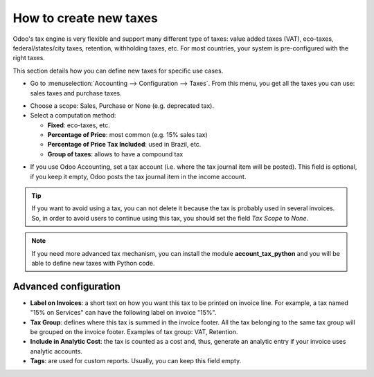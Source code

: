 ========================
How to create new taxes
========================

Odoo's tax engine is very flexible and support many different type of
taxes: value added taxes (VAT), eco-taxes, federal/states/city taxes, retention,
withholding taxes, etc. For most countries, your system is pre-configured with the
right taxes.

This section details how you can define new taxes for specific use cases.

* Go to :menuselection:`Accounting --> Configuration --> Taxes`. From this menu, you
  get all the taxes you can use: sales taxes and purchase taxes.

.. image:: media/create01.png
   :align: center

* Choose a scope: Sales, Purchase or None (e.g. deprecated tax).

* Select a computation method:

  * **Fixed**: eco-taxes, etc.

  * **Percentage of Price**: most common (e.g. 15% sales tax)

  * **Percentage of Price Tax Included**: used in Brazil, etc.

  * **Group of taxes**: allows to have a compound tax

.. image:: media/create02.png
   :align: center


* If you use Odoo Accounting, set a tax account (i.e. where the tax journal item will be
  posted). This field is optional, if you keep it empty, Odoo posts
  the tax journal item in the income account.

.. tip::
    If you want to avoid using a tax, you can not delete it because the tax
    is probably used in several invoices. So, in order to avoid users to
    continue using this tax, you should set the field *Tax Scope* to *None*.

.. note::
    If you need more advanced tax mechanism, you can install the
    module **account_tax_python** and you will be able to define new taxes
    with Python code.

Advanced configuration
======================

* **Label on Invoices**: a short text on how you want this tax to be
  printed on invoice line. For example, a tax named "15% on
  Services" can have the following label on invoice "15%".

* **Tax Group**: defines where this tax is summed in the invoice footer.
  All the tax belonging to the same tax group will be grouped on
  the invoice footer. Examples of tax group: VAT, Retention.

* **Include in Analytic Cost**: the tax is counted as a cost and, thus,
  generate an analytic entry if your invoice uses analytic
  accounts.

* **Tags**: are used for custom reports. Usually, you can keep this field
  empty.


.. seealso::

  * :doc:`application`
  * :doc:`tax_included`
